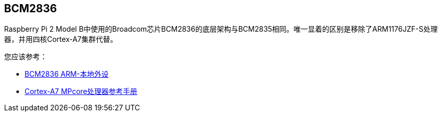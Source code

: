 [[bcm2836]]
== BCM2836

Raspberry Pi 2 Model B中使用的Broadcom芯片BCM2836的底层架构与BCM2835相同。唯一显着的区别是移除了ARM1176JZF-S处理器，并用四核Cortex-A7集群代替。

您应该参考：

* https://datasheets.raspberrypi.com/bcm2836/bcm2836-peripherals.pdf[BCM2836 ARM-本地外设]
* http://infocenter.arm.com/help/index.jsp?topic=/com.arm.doc.ddi0464f/index.html[Cortex-A7 MPcore处理器参考手册]

